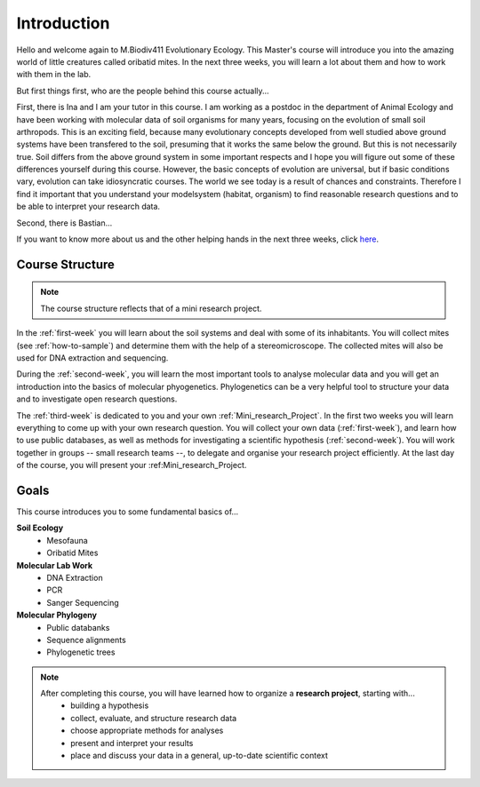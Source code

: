 Introduction
============

Hello and welcome again to M.Biodiv411 Evolutionary Ecology. This Master's course will introduce you into the amazing world of little creatures called oribatid mites. In the next three weeks, you will learn a lot about them and how to work with them in the lab.

But first things first, who are the people behind this course actually...

First, there is Ina and I am your tutor in this course. I am working as a postdoc in the department of Animal Ecology and have been working with molecular data of soil organisms for many years, focusing on the evolution of small soil arthropods. This is an exciting field, because many evolutionary concepts developed from well studied above ground systems have been transfered to the soil, presuming that it works the same below the ground. But this is not necessarily true. Soil differs from the above ground system in some important respects and I hope you will figure out some of these differences yourself during this course. However, the basic concepts of evolution are universal, but if basic conditions vary, evolution can take idiosyncratic courses. The world we see today is a result of chances and constraints.
Therefore I find it important that you understand your modelsystem (habitat, organism) to find reasonable research questions and to be able to interpret your research data.

Second, there is Bastian...


If you want to know more about us and the other helping hands in the next three weeks, click `here <https://www.uni-goettingen.de/de/mitarbeiter/107729.html>`_.


Course Structure
----------------

.. note::
  The course structure reflects that of a mini research project.

In the :ref:`first-week` you will learn about the soil systems and deal with some of its inhabitants. You will collect mites (see :ref:`how-to-sample`) and determine them with the help of a stereomicroscope. The collected mites will also be used for DNA extraction and sequencing.

During the :ref:`second-week`, you will learn the most important tools to analyse molecular data and you will get an introduction into the basics of molecular phyogenetics. Phylogenetics can be a very helpful tool to structure your data and to investigate open research questions.

The :ref:`third-week` is dedicated to you and your own :ref:`Mini_research_Project`. In the first two weeks you will learn everything to come up with your own research question. You will collect your own data (:ref:`first-week`), and learn how to use public databases, as well as methods for investigating a scientific hypothesis (:ref:`second-week`). You will work together in groups -- small research teams --, to delegate and organise your research project efficiently. At the last day of the course, you will present your :ref:_`Mini_research_Project`.

Goals
-----

This course introduces you to some fundamental basics of...

**Soil Ecology**
  - Mesofauna
  - Oribatid Mites
**Molecular Lab Work**
  - DNA Extraction
  - PCR
  - Sanger Sequencing
**Molecular Phylogeny**
  - Public databanks
  - Sequence alignments
  - Phylogenetic trees

.. note::
  After completing this course, you will have learned how to organize a **research project**, starting with...
    - building a hypothesis
    - collect, evaluate, and structure research data
    - choose appropriate methods for analyses
    - present and interpret your results
    - place and discuss your data in a general, up-to-date scientific context
